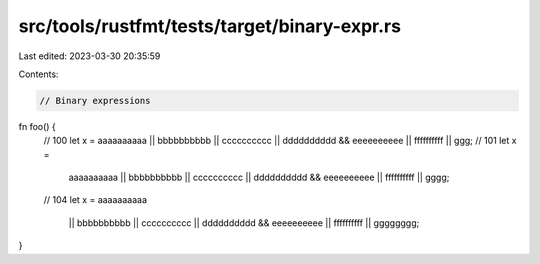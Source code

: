 src/tools/rustfmt/tests/target/binary-expr.rs
=============================================

Last edited: 2023-03-30 20:35:59

Contents:

.. code-block:: rs

    // Binary expressions

fn foo() {
    // 100
    let x = aaaaaaaaaa || bbbbbbbbbb || cccccccccc || dddddddddd && eeeeeeeeee || ffffffffff || ggg;
    // 101
    let x =
        aaaaaaaaaa || bbbbbbbbbb || cccccccccc || dddddddddd && eeeeeeeeee || ffffffffff || gggg;
    // 104
    let x = aaaaaaaaaa
        || bbbbbbbbbb
        || cccccccccc
        || dddddddddd && eeeeeeeeee
        || ffffffffff
        || gggggggg;
}


